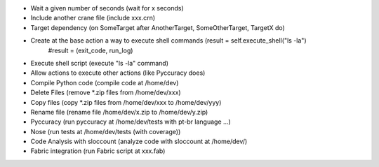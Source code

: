 * Wait a given number of seconds (wait for x seconds)
* Include another crane file (include xxx.crn)
* Target dependency (on SomeTarget after AnotherTarget, SomeOtherTarget, TargetX do)
* Create at the base action a way to execute shell commands (result = self.execute_shell("ls -la") 
            #result = (exit_code, run_log)
* Execute shell script (execute "ls -la" command)
* Allow actions to execute other actions (like Pyccuracy does)
* Compile Python code (compile code at /home/dev)
* Delete Files (remove *.zip files from /home/dev/xxx)
* Copy files (copy *.zip files from /home/dev/xxx to /home/dev/yyy)
* Rename file (rename file /home/dev/x.zip to /home/dev/y.zip)
* Pyccuracy (run pyccuracy at /home/dev/tests with pt-br language ...)
* Nose (run tests at /home/dev/tests (with coverage))
* Code Analysis with sloccount (analyze code with sloccount at /home/dev/)
* Fabric integration (run Fabric script at xxx.fab)

